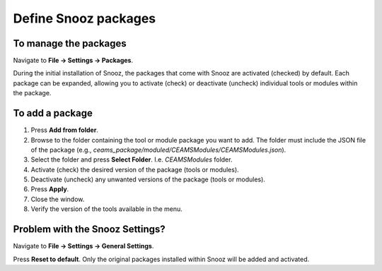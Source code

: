 .. _manage_package:

=======================
Define Snooz packages
=======================

To manage the packages
=======================

Navigate to **File -> Settings -> Packages**.

During the initial installation of Snooz, the packages that come with Snooz are activated (checked) by default. Each package can be expanded, allowing you to activate (check) or deactivate (uncheck) individual tools or modules within the package.

    .. image:: ./packages.png
      :width: 1000
      :alt: Alternative text   


To add a package
=================

1. Press **Add from folder**.
2. Browse to the folder containing the tool or module package you want to add.  The folder must include the JSON file of the package (e.g., `ceams_package/moduled/CEAMSModules/CEAMSModules.json`).
3. Select the folder and press **Select Folder**. I.e. `CEAMSModules` folder.
4. Activate (check) the desired version of the package (tools or modules).
5. Deactivate (uncheck) any unwanted versions of the package (tools or modules).
6. Press **Apply**.
7. Close the window.
8. Verify the version of the tools available in the menu.


Problem with the Snooz Settings?
================================

Navigate to **File -> Settings -> General Settings**.  

Press **Reset to default**.  
Only the original packages installed within Snooz will be added and activated.

